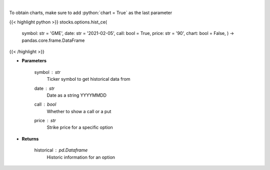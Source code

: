 .. role:: python(code)
    :language: python
    :class: highlight

|

.. raw:: html

    <h3>
    > Historic prices for a specific option [chartexchange]
    </h3>

To obtain charts, make sure to add :python:`chart = True` as the last parameter

{{< highlight python >}}
stocks.options.hist_ce(
    symbol: str = 'GME',
    date: str = '2021-02-05', call: bool = True,
    price: str = '90',
    chart: bool = False,
    ) -> pandas.core.frame.DataFrame
{{< /highlight >}}

* **Parameters**

    symbol : *str*
        Ticker symbol to get historical data from
    date : *str*
        Date as a string YYYYMMDD
    call : *bool*
        Whether to show a call or a put
    price : *str*
        Strike price for a specific option

    
* **Returns**

    historical : *pd.Dataframe*
        Historic information for an option
    